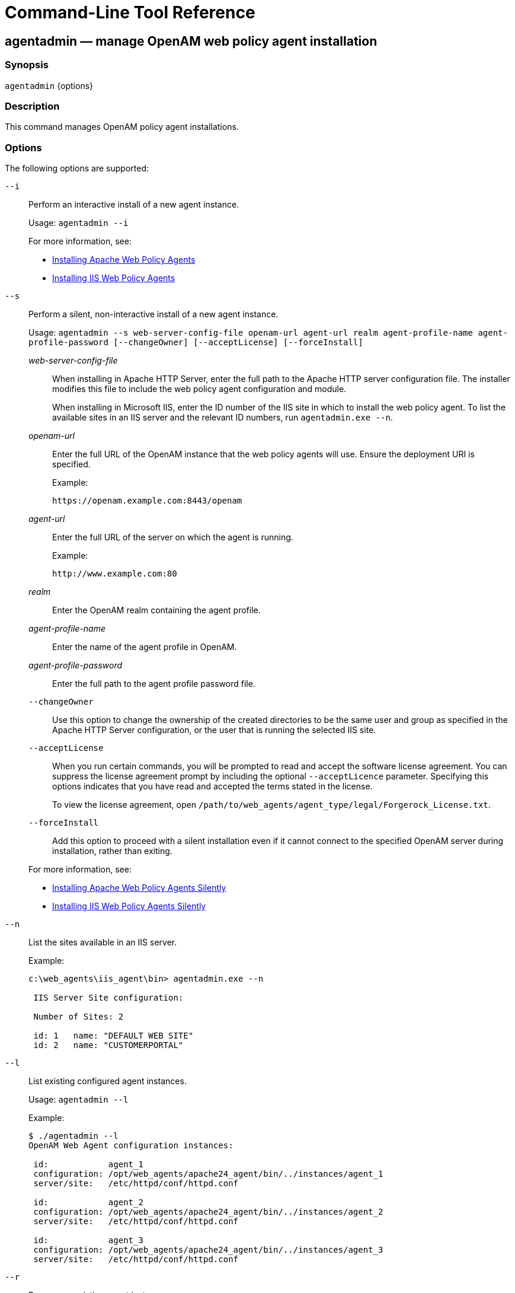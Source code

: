 ////
  The contents of this file are subject to the terms of the Common Development and
  Distribution License (the License). You may not use this file except in compliance with the
  License.
 
  You can obtain a copy of the License at legal/CDDLv1.0.txt. See the License for the
  specific language governing permission and limitations under the License.
 
  When distributing Covered Software, include this CDDL Header Notice in each file and include
  the License file at legal/CDDLv1.0.txt. If applicable, add the following below the CDDL
  Header, with the fields enclosed by brackets [] replaced by your own identifying
  information: "Portions copyright [year] [name of copyright owner]".
 
  Copyright 2017 ForgeRock AS.
  Portions Copyright 2024 3A Systems LLC.
////

:figure-caption!:
:example-caption!:
:table-caption!:
:leveloffset: -1"


[#tools-reference]
== Command-Line Tool Reference

[#agentadmin]
=== agentadmin — manage OpenAM web policy agent installation

==== Synopsis
`agentadmin` {options}

[#d183e6440]
==== Description
This command manages OpenAM policy agent installations.

[#d183e6445]
==== Options
The following options are supported:
--

`--i`::
Perform an interactive install of a new agent instance.

+
Usage: `agentadmin --i`

+
For more information, see:
+

* xref:chap-apache.adoc#install-apache-web-agent[Installing Apache Web Policy Agents]

* xref:chap-msiis-7.adoc#install-iis-web-agent[Installing IIS Web Policy Agents]


`--s`::
Perform a silent, non-interactive install of a new agent instance.

+
Usage: `agentadmin --s web-server-config-file openam-url agent-url realm agent-profile-name agent-profile-password [--changeOwner] [--acceptLicense] [--forceInstall]`
+
[open]
====

__web-server-config-file__::
When installing in Apache HTTP Server, enter the full path to the Apache HTTP server configuration file. The installer modifies this file to include the web policy agent configuration and module.

+
When installing in Microsoft IIS, enter the ID number of the IIS site in which to install the web policy agent. To list the available sites in an IIS server and the relevant ID numbers, run `agentadmin.exe --n`.

__openam-url__::
Enter the full URL of the OpenAM instance that the web policy agents will use. Ensure the deployment URI is specified.

+
Example:

+
`\https://openam.example.com:8443/openam`

__agent-url__::
Enter the full URL of the server on which the agent is running.

+
Example:

+
`\http://www.example.com:80`

__realm__::
Enter the OpenAM realm containing the agent profile.

__agent-profile-name__::
Enter the name of the agent profile in OpenAM.

__agent-profile-password__::
Enter the full path to the agent profile password file.

`--changeOwner`::
Use this option to change the ownership of the created directories to be the same user and group as specified in the Apache HTTP Server configuration, or the user that is running the selected IIS site.

`--acceptLicense`::
When you run certain commands, you will be prompted to read and accept the software license agreement. You can suppress the license agreement prompt by including the optional `--acceptLicence` parameter. Specifying this options indicates that you have read and accepted the terms stated in the license.

+
To view the license agreement, open `/path/to/web_agents/agent_type/legal/Forgerock_License.txt`.

`--forceInstall`::
Add this option to proceed with a silent installation even if it cannot connect to the specified OpenAM server during installation, rather than exiting.

====
+
For more information, see:
+

* xref:chap-apache.adoc#silent-apache-agent-installation[Installing Apache Web Policy Agents Silently]

* xref:chap-msiis-7.adoc#silent-iis-agent-installation[Installing IIS Web Policy Agents Silently]


`--n`::
List the sites available in an IIS server.

+
Example:
+

[source, console]
----
c:\web_agents\iis_agent\bin> agentadmin.exe --n

 IIS Server Site configuration:

 Number of Sites: 2

 id: 1   name: "DEFAULT WEB SITE"
 id: 2   name: "CUSTOMERPORTAL"
----

`--l`::
List existing configured agent instances.

+
Usage: `agentadmin --l`

+
Example:
+

[source, console]
----
$ ./agentadmin --l
OpenAM Web Agent configuration instances:

 id:            agent_1
 configuration: /opt/web_agents/apache24_agent/bin/../instances/agent_1
 server/site:   /etc/httpd/conf/httpd.conf

 id:            agent_2
 configuration: /opt/web_agents/apache24_agent/bin/../instances/agent_2
 server/site:   /etc/httpd/conf/httpd.conf

 id:            agent_3
 configuration: /opt/web_agents/apache24_agent/bin/../instances/agent_3
 server/site:   /etc/httpd/conf/httpd.conf
----

`--r`::
Remove an existing agent instance.

+
Usage: `agentadmin --r agent-instance`
+
[open]
====

__agent-instance__::
The ID of the web policy agent configuration instance to remove.

+
Respond `yes` when prompted to confirm removal.

====
+
For more information, see:
+

* xref:chap-apache.adoc#uninstall-apache-agent[Removing Apache Web Policy Agents]

* xref:chap-msiis-7.adoc#manage-iis-agents[Managing IIS Web Policy Agents]


`--k`::
Generate a new signing key.

+
Usage: `agentadmin --k`

+
Examples:
+

* UNIX:
+

[source, console]
----
$ cd /web_agents/apache24_agent/bin/
$ ./agentadmin --k
Encryption key value: YWM0OThlMTQtMzMxOS05Nw==
----

* Windows:
+

[source, console]
----
C:\> cd web_agents\apache24_agent\bin
C:\web_agents\apache24_agent\bin> agentadmin --k
Encryption key value: YWM0OThlMTQtMzMxOS05Nw==
----

+
For more information, see xref:chap-web-agents.adoc#web-agent-encryption-properties[Encryption Properties].

`--p`::
Use a generated encryption key to encrypt a new password.

+
Usage: `agentadmin --p encryption-key password`
+
[open]
====

__encryption-key__::
An encryption key, generated by the `agentadmin --k` command.

__password__::
The password to encrypt.

====
+
Examples:
+

* UNIX:
+

[source, console]
----
$ ./agentadmin --p "YWM0OThlMTQtMzMxOS05Nw==" "newpassword"
Encrypted password value: 07bJOSeM/G8ydO4=
----

* Windows:
+

[source, console]
----
C:\web_agents\apache24_agent\bin> agentadmin --p "YWM0OThlMTQtMzMxOS05Nw==" "newpassword"
Encrypted password value: 07bJOSeM/G8ydO4=
----

+
For more information, see xref:chap-web-agents.adoc#web-agent-encryption-properties[Encryption Properties].

`--v`::
Display `agentadmin` build and version information.

--


